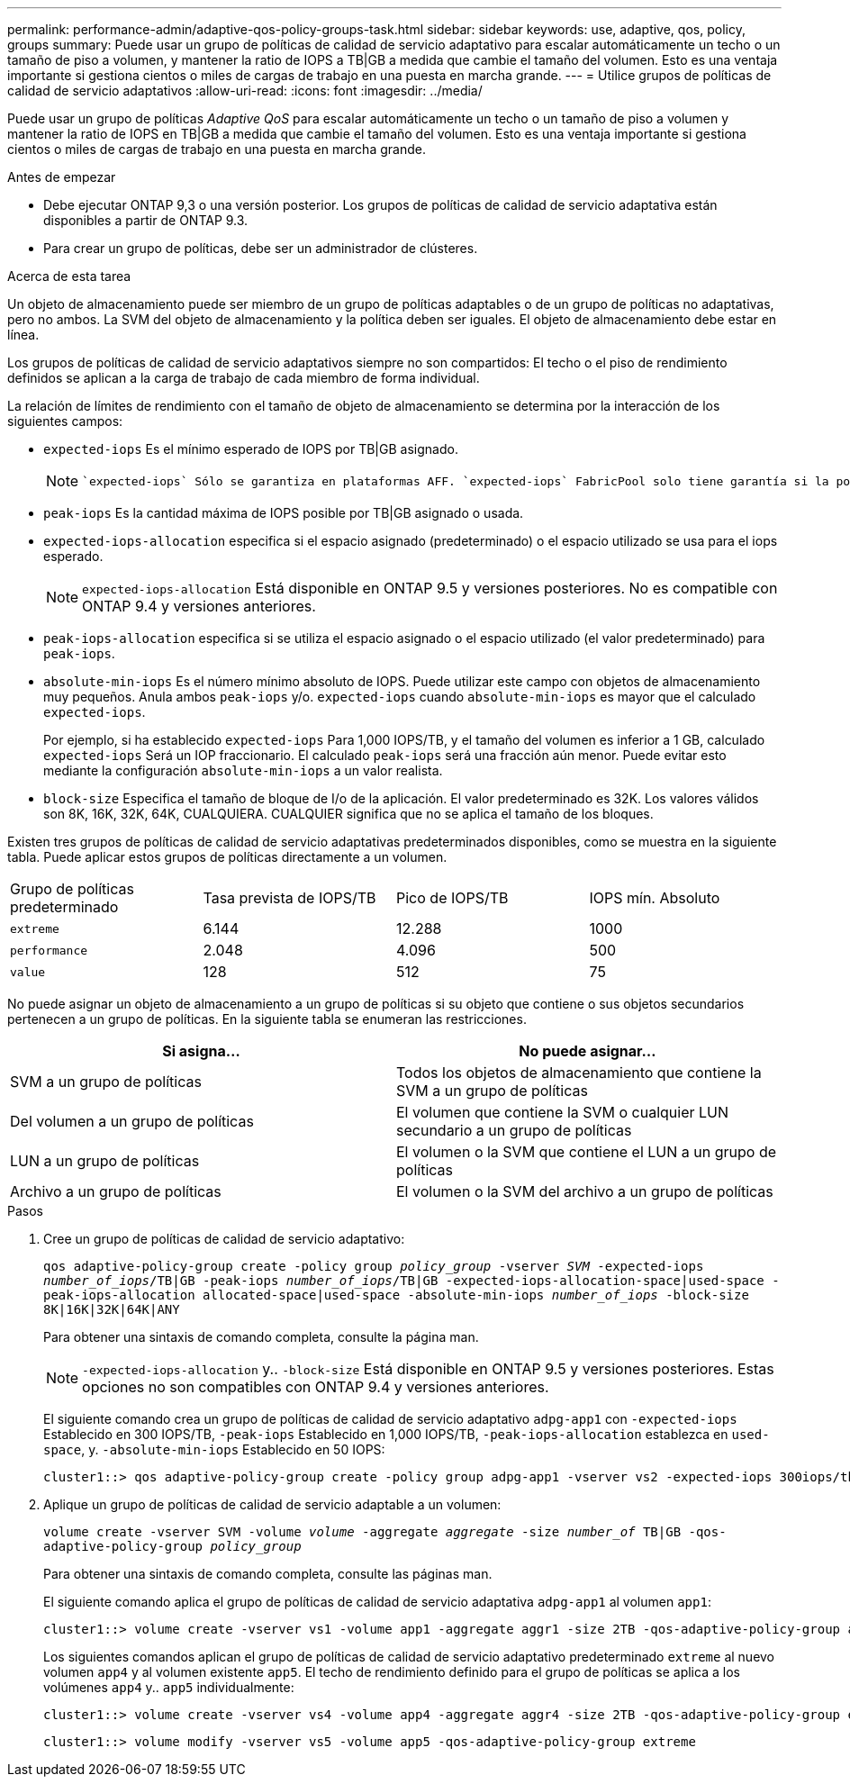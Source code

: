 ---
permalink: performance-admin/adaptive-qos-policy-groups-task.html 
sidebar: sidebar 
keywords: use, adaptive, qos, policy, groups 
summary: Puede usar un grupo de políticas de calidad de servicio adaptativo para escalar automáticamente un techo o un tamaño de piso a volumen, y mantener la ratio de IOPS a TB|GB a medida que cambie el tamaño del volumen. Esto es una ventaja importante si gestiona cientos o miles de cargas de trabajo en una puesta en marcha grande. 
---
= Utilice grupos de políticas de calidad de servicio adaptativos
:allow-uri-read: 
:icons: font
:imagesdir: ../media/


[role="lead"]
Puede usar un grupo de políticas _Adaptive QoS_ para escalar automáticamente un techo o un tamaño de piso a volumen y mantener la ratio de IOPS en TB|GB a medida que cambie el tamaño del volumen. Esto es una ventaja importante si gestiona cientos o miles de cargas de trabajo en una puesta en marcha grande.

.Antes de empezar
* Debe ejecutar ONTAP 9,3 o una versión posterior. Los grupos de políticas de calidad de servicio adaptativa están disponibles a partir de ONTAP 9.3.
* Para crear un grupo de políticas, debe ser un administrador de clústeres.


.Acerca de esta tarea
Un objeto de almacenamiento puede ser miembro de un grupo de políticas adaptables o de un grupo de políticas no adaptativas, pero no ambos. La SVM del objeto de almacenamiento y la política deben ser iguales. El objeto de almacenamiento debe estar en línea.

Los grupos de políticas de calidad de servicio adaptativos siempre no son compartidos: El techo o el piso de rendimiento definidos se aplican a la carga de trabajo de cada miembro de forma individual.

La relación de límites de rendimiento con el tamaño de objeto de almacenamiento se determina por la interacción de los siguientes campos:

* `expected-iops` Es el mínimo esperado de IOPS por TB|GB asignado.
+
[NOTE]
====
 `expected-iops` Sólo se garantiza en plataformas AFF. `expected-iops` FabricPool solo tiene garantía si la política de organización en niveles está establecida en "none" y no hay bloques en el cloud. `expected-iops` Está garantizado para volúmenes que no estén en una relación de SnapMirror síncrono.

====
* `peak-iops` Es la cantidad máxima de IOPS posible por TB|GB asignado o usada.
* `expected-iops-allocation` especifica si el espacio asignado (predeterminado) o el espacio utilizado se usa para el iops esperado.
+
[NOTE]
====
`expected-iops-allocation` Está disponible en ONTAP 9.5 y versiones posteriores. No es compatible con ONTAP 9.4 y versiones anteriores.

====
* `peak-iops-allocation` especifica si se utiliza el espacio asignado o el espacio utilizado (el valor predeterminado) para `peak-iops`.
*  `absolute-min-iops` Es el número mínimo absoluto de IOPS. Puede utilizar este campo con objetos de almacenamiento muy pequeños. Anula ambos `peak-iops` y/o. `expected-iops` cuando `absolute-min-iops` es mayor que el calculado `expected-iops`.
+
Por ejemplo, si ha establecido `expected-iops` Para 1,000 IOPS/TB, y el tamaño del volumen es inferior a 1 GB, calculado `expected-iops` Será un IOP fraccionario. El calculado `peak-iops` será una fracción aún menor. Puede evitar esto mediante la configuración `absolute-min-iops` a un valor realista.

* `block-size` Especifica el tamaño de bloque de I/o de la aplicación. El valor predeterminado es 32K. Los valores válidos son 8K, 16K, 32K, 64K, CUALQUIERA. CUALQUIER significa que no se aplica el tamaño de los bloques.


Existen tres grupos de políticas de calidad de servicio adaptativas predeterminados disponibles, como se muestra en la siguiente tabla. Puede aplicar estos grupos de políticas directamente a un volumen.

|===


| Grupo de políticas predeterminado | Tasa prevista de IOPS/TB | Pico de IOPS/TB | IOPS mín. Absoluto 


 a| 
`extreme`
 a| 
6.144
 a| 
12.288
 a| 
1000



 a| 
`performance`
 a| 
2.048
 a| 
4.096
 a| 
500



 a| 
`value`
 a| 
128
 a| 
512
 a| 
75

|===
No puede asignar un objeto de almacenamiento a un grupo de políticas si su objeto que contiene o sus objetos secundarios pertenecen a un grupo de políticas. En la siguiente tabla se enumeran las restricciones.

|===
| Si asigna... | No puede asignar... 


 a| 
SVM a un grupo de políticas
 a| 
Todos los objetos de almacenamiento que contiene la SVM a un grupo de políticas



 a| 
Del volumen a un grupo de políticas
 a| 
El volumen que contiene la SVM o cualquier LUN secundario a un grupo de políticas



 a| 
LUN a un grupo de políticas
 a| 
El volumen o la SVM que contiene el LUN a un grupo de políticas



 a| 
Archivo a un grupo de políticas
 a| 
El volumen o la SVM del archivo a un grupo de políticas

|===
.Pasos
. Cree un grupo de políticas de calidad de servicio adaptativo:
+
`qos adaptive-policy-group create -policy group _policy_group_ -vserver _SVM_ -expected-iops _number_of_iops_/TB|GB -peak-iops _number_of_iops_/TB|GB -expected-iops-allocation-space|used-space -peak-iops-allocation allocated-space|used-space -absolute-min-iops _number_of_iops_ -block-size 8K|16K|32K|64K|ANY`

+
Para obtener una sintaxis de comando completa, consulte la página man.

+
[NOTE]
====
`-expected-iops-allocation` y.. `-block-size` Está disponible en ONTAP 9.5 y versiones posteriores. Estas opciones no son compatibles con ONTAP 9.4 y versiones anteriores.

====
+
El siguiente comando crea un grupo de políticas de calidad de servicio adaptativo `adpg-app1` con `-expected-iops` Establecido en 300 IOPS/TB, `-peak-iops` Establecido en 1,000 IOPS/TB, `-peak-iops-allocation` establezca en `used-space`, y. `-absolute-min-iops` Establecido en 50 IOPS:

+
[listing]
----
cluster1::> qos adaptive-policy-group create -policy group adpg-app1 -vserver vs2 -expected-iops 300iops/tb -peak-iops 1000iops/TB -peak-iops-allocation used-space -absolute-min-iops 50iops
----
. Aplique un grupo de políticas de calidad de servicio adaptable a un volumen:
+
`volume create -vserver SVM -volume _volume_ -aggregate _aggregate_ -size _number_of_ TB|GB -qos-adaptive-policy-group _policy_group_`

+
Para obtener una sintaxis de comando completa, consulte las páginas man.

+
El siguiente comando aplica el grupo de políticas de calidad de servicio adaptativa `adpg-app1` al volumen `app1`:

+
[listing]
----
cluster1::> volume create -vserver vs1 -volume app1 -aggregate aggr1 -size 2TB -qos-adaptive-policy-group adpg-app1
----
+
Los siguientes comandos aplican el grupo de políticas de calidad de servicio adaptativo predeterminado `extreme` al nuevo volumen `app4` y al volumen existente `app5`. El techo de rendimiento definido para el grupo de políticas se aplica a los volúmenes `app4` y.. `app5` individualmente:

+
[listing]
----
cluster1::> volume create -vserver vs4 -volume app4 -aggregate aggr4 -size 2TB -qos-adaptive-policy-group extreme
----
+
[listing]
----
cluster1::> volume modify -vserver vs5 -volume app5 -qos-adaptive-policy-group extreme
----

